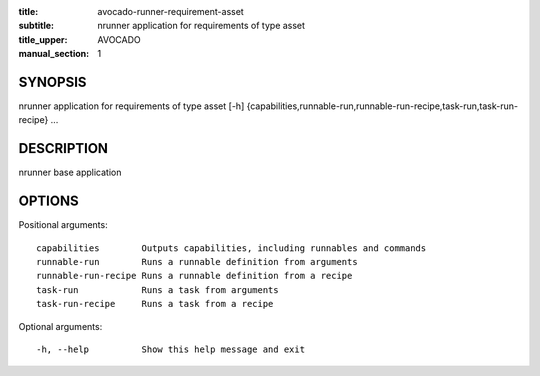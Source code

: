 :title: avocado-runner-requirement-asset
:subtitle: nrunner application for requirements of type asset
:title_upper: AVOCADO
:manual_section: 1

SYNOPSIS
========

nrunner application for requirements of type asset [-h]
{capabilities,runnable-run,runnable-run-recipe,task-run,task-run-recipe} ...

DESCRIPTION
===========

nrunner base application

OPTIONS
=======

Positional arguments::

    capabilities        Outputs capabilities, including runnables and commands
    runnable-run        Runs a runnable definition from arguments
    runnable-run-recipe Runs a runnable definition from a recipe
    task-run            Runs a task from arguments
    task-run-recipe     Runs a task from a recipe

Optional arguments::

    -h, --help          Show this help message and exit
